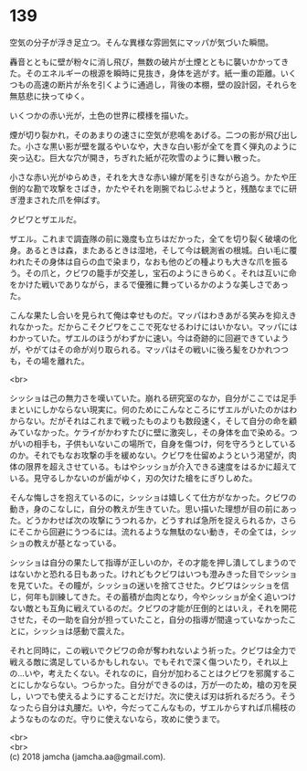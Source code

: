 #+OPTIONS: toc:nil
#+OPTIONS: \n:t

* 139

  空気の分子が浮き足立つ。そんな異様な雰囲気にマッパが気づいた瞬間。

  轟音とともに壁が粉々に消し飛び，無数の破片が土煙とともに襲いかかってきた。そのエネルギーの根源を瞬時に見抜き，身体を逃がす。紙一重の距離。いくつもの高速の断片が糸を引くように通過し，背後の本棚，壁の設計図，それらを無慈悲に抉ってゆく。

  いくつかの赤い光が，土色の世界に模様を描いた。

  煙が切り裂かれ，そのあまりの速さに空気が悲鳴をあげる。二つの影が飛び出した。小さな黒い影が壁を蹴るやいなや，大きな白い影が全てを貫く弾丸のように突っ込む。巨大な穴が開き，ちぎれた紙が花吹雪のように舞い散った。

  小さな赤い光がゆらめき，それを大きな赤い線が尾を引きながら追う。かたや圧倒的な勘で攻撃をさばき，かたやそれを剛腕でねじふせようと，残酷なまでに研ぎ澄まされた爪を伸ばす。

  クビワとザエルだ。

  ザエル。これまで調査隊の前に幾度も立ちはだかった，全てを切り裂く破壊の化身。あるときは森，またあるときは湿地，そして今は観測省の根城。白い毛に覆われたその身体は自らの血で染まり，なおも他のどの種よりも大きな爪を振るう。その爪と，クビワの籠手が交差し，宝石のようにきらめく。それは互いに命をかけた戦いでありながら，まるで優雅に舞っているかのような美しさであった。

  こんな果たし合いを見られて俺は幸せものだ。マッパはわきあがる笑みを抑えきれなかった。だからこそクビワをここで死なせるわけにはいかない。マッパにはわかっていた。ザエルのほうがわずかに速い。今は奇跡的に回避できていようが，やがてはその命が刈り取られる。マッパはその戦いに後ろ髪をひかれつつも，その場を離れた。

  <br>

  シッショは己の無力さを嘆いていた。崩れる研究室のなか，自分がここでは足手まといにしかならない現実に。何のためにこんなところにザエルがいたのかはわからない。だがそれはこれまで戦ったものよりも数段速く，そして自分の命を顧みていなかった。ケライがかわすたびに壁に激突し，その身体を血で染める。つがいの相手も，子供もいないこの場所で，自身を傷つけ，何を守ろうとしているのか。それでもなお攻撃の手を緩めない。クビワを仕留めようという渇望が，肉体の限界を超えさせている。もはやシッショが介入できる速度をはるかに超えている。見守るしかないのが歯がゆく，刃の欠けた槍をにぎりしめた。

  そんな悔しさを抱えているのに，シッショは嬉しくて仕方がなかった。クビワの動き，身のこなしに，自分の教えが生きていた。思い描いた理想が目の前にあった。どうかわせば次の攻撃にうつれるか，どうすれば急所を捉えられるか，さらにそこから回避にうつるには。流れるような無駄のない動き，その全ては，シッショの教えが基となっている。

  シッショは自分の果たして指導が正しいのか，その才能を押し潰してしまうのではないかと恐れる日もあった。けれどもクビワはいつも澄みきった目でシッショを見ていた。その瞳が，シッショの迷いを捨てさせた。クビワはシッショを信じ，何年も訓練してきた。その蓄積が血肉となり，今やシッショが全く追いつけない敵とも互角に戦えているのだ。クビワの才能が圧倒的とはいえ，それを開花させた，その一助を自分が担っていたこと，自分の指導が間違っていなかったことに，シッショは感動で震えた。

  それと同時に，この戦いでクビワの命が奪われないよう祈った。クビワは全力で戦える敵に満足しているかもしれない。でもそれで深く傷ついたり，それ以上の…いや，考えたくない。それなのに，自分が加わることはクビワを邪魔することにしかならない。つらかった。自分ができるのは，万が一のため，槍の刃を戻し，いつでも使えるようにすることだけだ。次に使えば刃は折れるだろう。そうなったら自分は丸腰だ。いや，今だってこんなもの，ザエルからすれば爪楊枝のようなものなのだ。守りに使えないなら，攻めに使うまで。

  <br>
  <br>
  (c) 2018 jamcha (jamcha.aa@gmail.com).

  [[http://creativecommons.org/licenses/by-nc-sa/4.0/deed][file:http://i.creativecommons.org/l/by-nc-sa/4.0/88x31.png]]

